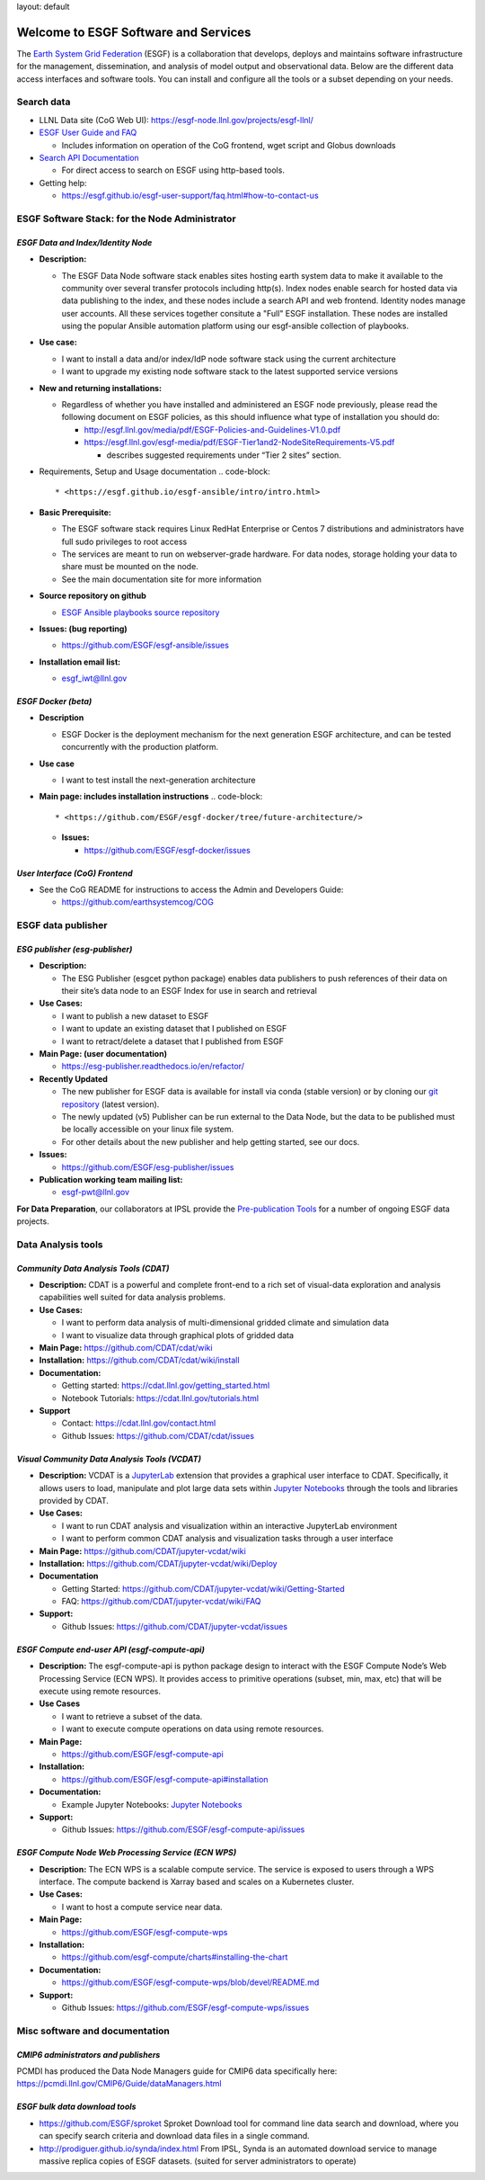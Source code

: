 

layout: default

Welcome to ESGF Software and Services
-------------------------------------

The `Earth System Grid Federation <http://esgf.llnl.gov/>`_ (ESGF) is a collaboration that develops, deploys and maintains software infrastructure for the management, dissemination, and analysis of model output and observational data. Below are the different data access interfaces and software tools. You can install and configure all the tools or a subset depending on your needs. 

Search data
^^^^^^^^^^^


* LLNL Data site (CoG Web UI): https://esgf-node.llnl.gov/projects/esgf-llnl/
* `ESGF User Guide and FAQ <https://esgf.github.io/esgf-user-support>`_

  * Includes information on operation of the CoG frontend, wget script and Globus downloads

* `Search API Documentation <https://esgf.github.io/esg-search>`_

  * For direct access to search on ESGF using http-based tools.

* Getting help:

  * https://esgf.github.io/esgf-user-support/faq.html#how-to-contact-us

ESGF Software Stack: for the Node Administrator
^^^^^^^^^^^^^^^^^^^^^^^^^^^^^^^^^^^^^^^^^^^^^^^

*ESGF Data and Index/Identity Node*
~~~~~~~~~~~~~~~~~~~~~~~~~~~~~~~~~~~~~~~


* **Description:**

  * The ESGF Data Node software stack enables sites hosting earth system data to make it available to the community over several transfer protocols including http(s).  Index nodes enable search for hosted data via data publishing to the index, and these nodes include a search API and web frontend.  Identity nodes manage user accounts.  All these services together consitute a "Full" ESGF installation.  These nodes are installed using the popular Ansible automation platform using our esgf-ansible collection of playbooks.

* **Use case:**

  * I want to install a data and/or index/IdP node software stack using the current architecture
  * I want to upgrade my existing node software stack to the latest supported service versions

* **New and returning installations:**

  * Regardless of whether you have installed and administered an ESGF node previously, please read the following document on ESGF policies, as this should influence what type of installation you should do:

    * http://esgf.llnl.gov/media/pdf/ESGF-Policies-and-Guidelines-V1.0.pdf
    * https://esgf.llnl.gov/esgf-media/pdf/ESGF-Tier1and2-NodeSiteRequirements-V5.pdf

      * describes suggested requirements under “Tier 2 sites” section.

* Requirements, Setup and Usage documentation
  .. code-block::

       * <https://esgf.github.io/esgf-ansible/intro/intro.html>

* **Basic Prerequisite:**

  * The ESGF software stack requires Linux RedHat Enterprise or Centos 7 distributions and administrators have full sudo privileges to root access
  * The services are meant to run on webserver-grade hardware.  For data nodes, storage holding your data to share must be mounted on the node.
  * See the main documentation site for more information

* **Source repository on github**

  * `ESGF Ansible playbooks source repository <https://github.com/ESGF/esgf-ansible>`_

* **Issues: (bug reporting)**

  * https://github.com/ESGF/esgf-ansible/issues

* **Installation email list:**

  * esgf_iwt@llnl.gov

*ESGF Docker (beta)*
~~~~~~~~~~~~~~~~~~~~~~~~


* **Description**

  * ESGF Docker is the deployment mechanism for the next generation ESGF architecture, and can be tested concurrently with the production platform.

* **Use case**

  * I want to test install the next-generation architecture 

* **Main page: includes installation instructions**
  .. code-block::

       * <https://github.com/ESGF/esgf-docker/tree/future-architecture/>


  * **Issues:**

    * https://github.com/ESGF/esgf-docker/issues

*User Interface (CoG) Frontend*
~~~~~~~~~~~~~~~~~~~~~~~~~~~~~~~~~~~


* See the CoG README for instructions to access the Admin and Developers Guide:

  * https://github.com/earthsystemcog/COG

ESGF data publisher
^^^^^^^^^^^^^^^^^^^

*ESG publisher (esg-publisher)*
~~~~~~~~~~~~~~~~~~~~~~~~~~~~~~~~~~~


* **Description:**

  * The ESG Publisher (esgcet python package) enables data publishers to push references of their data on their site’s data node to an ESGF Index for use in search and retrieval

* **Use Cases:**

  * I want to publish a new dataset to ESGF
  * I want to update an existing dataset that I published on ESGF
  * I want to retract/delete a dataset that I published from ESGF 

* **Main Page: (user documentation)**

  * https://esg-publisher.readthedocs.io/en/refactor/

* **Recently Updated**

  * The new publisher for ESGF data is available for install via conda (stable version) or by cloning our `git repository <https://github.com/lisi-w/esg-publisher/tree/refactor>`_ (latest version).
  * The newly updated (v5) Publisher can be run external to the Data Node, but the data to be published must be locally accessible on your linux file system.
  * For other details about the new publisher and help getting started, see our docs.

* **Issues:**

  * https://github.com/ESGF/esg-publisher/issues

* **Publication working team mailing list:**

  * esgf-pwt@llnl.gov

**For Data Preparation**\ , our collaborators at IPSL provide the `Pre-publication Tools <https://esgf.github.io/esgf-prepare>`_ for a number of ongoing ESGF data projects.  

Data Analysis tools
^^^^^^^^^^^^^^^^^^^

*Community Data Analysis Tools (CDAT)*
~~~~~~~~~~~~~~~~~~~~~~~~~~~~~~~~~~~~~~~~~~


* **Description:** CDAT is a powerful and complete front-end to a rich set of visual-data exploration and analysis capabilities well suited for data analysis problems.
* **Use Cases:**

  * I want to perform data analysis of multi-dimensional gridded climate and simulation data
  * I want to visualize data through graphical plots of gridded data

* **Main Page:** https://github.com/CDAT/cdat/wiki
* **Installation:** https://github.com/CDAT/cdat/wiki/install
* **Documentation:**

  * Getting started: https://cdat.llnl.gov/getting_started.html 
  * Notebook Tutorials: https://cdat.llnl.gov/tutorials.html 

* **Support**

  * Contact: https://cdat.llnl.gov/contact.html 
  * Github Issues: https://github.com/CDAT/cdat/issues

*Visual Community Data Analysis Tools (VCDAT)*
~~~~~~~~~~~~~~~~~~~~~~~~~~~~~~~~~~~~~~~~~~~~~~~~~~


* **Description:** VCDAT is a `JupyterLab <https://jupyterlab.readthedocs.io/en/stable/>`_ extension that provides a graphical user interface to CDAT. Specifically, it allows users to load, manipulate and plot large data sets within `Jupyter Notebooks <https://jupyter.org/>`_ through the tools and libraries provided by CDAT. 
* **Use Cases:**

  * I want to run CDAT analysis and visualization within an interactive JupyterLab environment
  * I want to perform common CDAT analysis and visualization tasks through a user interface

* **Main Page:** https://github.com/CDAT/jupyter-vcdat/wiki
* **Installation:** https://github.com/CDAT/jupyter-vcdat/wiki/Deploy
* **Documentation**

  * Getting Started: https://github.com/CDAT/jupyter-vcdat/wiki/Getting-Started
  * FAQ: https://github.com/CDAT/jupyter-vcdat/wiki/FAQ

* **Support:**

  * Github Issues: https://github.com/CDAT/jupyter-vcdat/issues 

*ESGF Compute end-user API (esgf-compute-api)*
~~~~~~~~~~~~~~~~~~~~~~~~~~~~~~~~~~~~~~~~~~~~~~~~~~


* **Description:** The esgf-compute-api is python package design to interact with the ESGF Compute Node’s Web Processing Service (ECN WPS). It provides access to primitive operations (subset, min, max, etc) that will be execute using remote resources.
* **Use Cases**

  * I want to retrieve a subset of the data.
  * I want to execute compute operations on data using remote resources.

* **Main Page:**

  * https://github.com/ESGF/esgf-compute-api 

* **Installation:** 

  * https://github.com/ESGF/esgf-compute-api#installation

* **Documentation:** 

  * Example Jupyter Notebooks: `Jupyter Notebooks <https://github.com/ESGF/esgf-compute-api/tree/devel/examples>`_

* **Support:**

  * Github Issues: https://github.com/ESGF/esgf-compute-api/issues

*ESGF Compute Node Web Processing Service (ECN WPS)*
~~~~~~~~~~~~~~~~~~~~~~~~~~~~~~~~~~~~~~~~~~~~~~~~~~~~~~~~


* **Description:** The ECN WPS is a scalable compute service. The service is exposed to users through a WPS interface. The compute backend is Xarray based and scales on a Kubernetes cluster.
* **Use Cases:**

  * I want to host a compute service near data.

* **Main Page:** 

  * https://github.com/ESGF/esgf-compute-wps 

* **Installation:** 

  * https://github.com/esgf-compute/charts#installing-the-chart 

* **Documentation:** 

  * https://github.com/ESGF/esgf-compute-wps/blob/devel/README.md 

* **Support:**

  * Github Issues: https://github.com/ESGF/esgf-compute-wps/issues

Misc software and documentation
^^^^^^^^^^^^^^^^^^^^^^^^^^^^^^^

*CMIP6 administrators and publishers*
~~~~~~~~~~~~~~~~~~~~~~~~~~~~~~~~~~~~~~~~~

PCMDI has produced the Data Node Managers guide for CMIP6 data specifically here: https://pcmdi.llnl.gov/CMIP6/Guide/dataManagers.html 

*ESGF bulk data download tools*
~~~~~~~~~~~~~~~~~~~~~~~~~~~~~~~~~~~


* https://github.com/ESGF/sproket  Sproket Download tool for command line data search and download, where you can specify search criteria and download data files in a single command.
* http://prodiguer.github.io/synda/index.html From IPSL, Synda is an automated download service to manage massive replica copies of ESGF datasets. (suited for server administrators to operate) 
